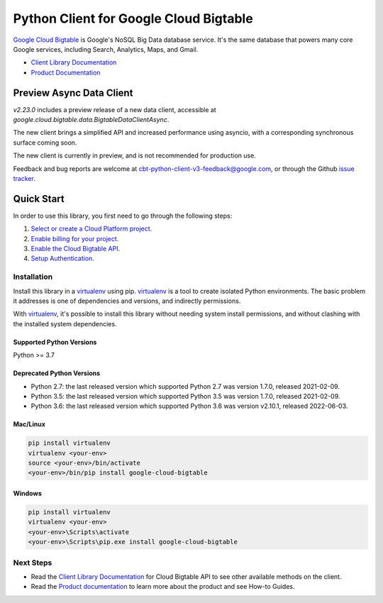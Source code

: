 Python Client for Google Cloud Bigtable
=======================================

|GA| |pypi| |versions| 

`Google Cloud Bigtable`_ is Google's NoSQL Big Data database service. It's the
same database that powers many core Google services, including Search,
Analytics, Maps, and Gmail.

- `Client Library Documentation`_
- `Product Documentation`_

.. |GA| image:: https://img.shields.io/badge/support-GA-gold.svg
   :target: https://github.com/googleapis/google-cloud-python/blob/main/README.rst#general-availability
.. |pypi| image:: https://img.shields.io/pypi/v/google-cloud-bigtable.svg
   :target: https://pypi.org/project/google-cloud-bigtable/
.. |versions| image:: https://img.shields.io/pypi/pyversions/google-cloud-bigtable.svg
   :target: https://pypi.org/project/google-cloud-bigtable/
.. _Google Cloud Bigtable: https://cloud.google.com/bigtable
.. _Client Library Documentation: https://googleapis.dev/python/bigtable/latest
.. _Product Documentation:  https://cloud.google.com/bigtable/docs


Preview Async Data Client
----------------------------------

`v2.23.0` includes a preview release of a new data client, accessible at `google.cloud.bigtable.data.BigtableDataClientAsync`.

The new client brings a simplified API and increased performance using asyncio, with a corresponding synchronous surface
coming soon.

The new client is currently in preview, and is not recommended for production use.

Feedback and bug reports are welcome at cbt-python-client-v3-feedback@google.com,
or through the Github `issue tracker`_.

.. _issue tracker: https://github.com/googleapis/python-bigtable/issues

Quick Start
-----------

In order to use this library, you first need to go through the following steps:

1. `Select or create a Cloud Platform project.`_
2. `Enable billing for your project.`_
3. `Enable the Cloud Bigtable API.`_
4. `Setup Authentication.`_

.. _Select or create a Cloud Platform project.: https://console.cloud.google.com/project
.. _Enable billing for your project.: https://cloud.google.com/billing/docs/how-to/modify-project#enable_billing_for_a_project
.. _Enable the Cloud Bigtable API.:  https://cloud.google.com/bigtable
.. _Setup Authentication.: https://googleapis.dev/python/google-api-core/latest/auth.html

Installation
~~~~~~~~~~~~

Install this library in a `virtualenv`_ using pip. `virtualenv`_ is a tool to
create isolated Python environments. The basic problem it addresses is one of
dependencies and versions, and indirectly permissions.

With `virtualenv`_, it's possible to install this library without needing system
install permissions, and without clashing with the installed system
dependencies.

.. _`virtualenv`: https://virtualenv.pypa.io/en/latest/


Supported Python Versions
^^^^^^^^^^^^^^^^^^^^^^^^^

Python >= 3.7

Deprecated Python Versions
^^^^^^^^^^^^^^^^^^^^^^^^^^

- Python 2.7:  the last released version which supported Python 2.7 was
  version 1.7.0, released 2021-02-09.

- Python 3.5:  the last released version which supported Python 3.5 was
  version 1.7.0, released 2021-02-09.

- Python 3.6:  the last released version which supported Python 3.6 was
  version v2.10.1, released 2022-06-03.

Mac/Linux
^^^^^^^^^

.. code-block:: console

    pip install virtualenv
    virtualenv <your-env>
    source <your-env>/bin/activate
    <your-env>/bin/pip install google-cloud-bigtable


Windows
^^^^^^^

.. code-block:: console

    pip install virtualenv
    virtualenv <your-env>
    <your-env>\Scripts\activate
    <your-env>\Scripts\pip.exe install google-cloud-bigtable

Next Steps
~~~~~~~~~~

-  Read the `Client Library Documentation`_ for Cloud Bigtable API
   to see other available methods on the client.
-  Read the `Product documentation`_ to learn
   more about the product and see How-to Guides.
